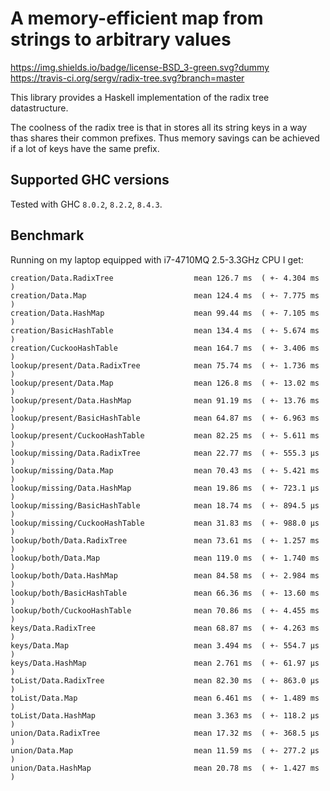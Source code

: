 #+STARTUP: content

* A memory-efficient map from strings to arbitrary values

  [[https://img.shields.io/badge/license-BSD_3-green.svg?dummy]]
  [[https://travis-ci.org/sergv/radix-tree][https://travis-ci.org/sergv/radix-tree.svg?branch=master]]

  This library provides a Haskell implementation of the radix tree
  datastructure.

  The coolness of the radix tree is that in stores all its string keys
  in a way thas shares their common prefixes. Thus memory savings can be
  achieved if a lot of keys have the same prefix.

** Supported GHC versions

Tested with GHC ~8.0.2~, ~8.2.2~, ~8.4.3~.

** Benchmark
   Running on my laptop equipped with i7-4710MQ 2.5-3.3GHz CPU I get:

#+BEGIN_EXAMPLE
creation/Data.RadixTree                  mean 126.7 ms  ( +- 4.304 ms  )
creation/Data.Map                        mean 124.4 ms  ( +- 7.775 ms  )
creation/Data.HashMap                    mean 99.44 ms  ( +- 7.105 ms  )
creation/BasicHashTable                  mean 134.4 ms  ( +- 5.674 ms  )
creation/CuckooHashTable                 mean 164.7 ms  ( +- 3.406 ms  )
lookup/present/Data.RadixTree            mean 75.74 ms  ( +- 1.736 ms  )
lookup/present/Data.Map                  mean 126.8 ms  ( +- 13.02 ms  )
lookup/present/Data.HashMap              mean 91.19 ms  ( +- 13.76 ms  )
lookup/present/BasicHashTable            mean 64.87 ms  ( +- 6.963 ms  )
lookup/present/CuckooHashTable           mean 82.25 ms  ( +- 5.611 ms  )
lookup/missing/Data.RadixTree            mean 22.77 ms  ( +- 555.3 μs  )
lookup/missing/Data.Map                  mean 70.43 ms  ( +- 5.421 ms  )
lookup/missing/Data.HashMap              mean 19.86 ms  ( +- 723.1 μs  )
lookup/missing/BasicHashTable            mean 18.74 ms  ( +- 894.5 μs  )
lookup/missing/CuckooHashTable           mean 31.83 ms  ( +- 988.0 μs  )
lookup/both/Data.RadixTree               mean 73.61 ms  ( +- 1.257 ms  )
lookup/both/Data.Map                     mean 119.0 ms  ( +- 1.740 ms  )
lookup/both/Data.HashMap                 mean 84.58 ms  ( +- 2.984 ms  )
lookup/both/BasicHashTable               mean 66.36 ms  ( +- 13.60 ms  )
lookup/both/CuckooHashTable              mean 70.86 ms  ( +- 4.455 ms  )
keys/Data.RadixTree                      mean 68.87 ms  ( +- 4.263 ms  )
keys/Data.Map                            mean 3.494 ms  ( +- 554.7 μs  )
keys/Data.HashMap                        mean 2.761 ms  ( +- 61.97 μs  )
toList/Data.RadixTree                    mean 82.30 ms  ( +- 863.0 μs  )
toList/Data.Map                          mean 6.461 ms  ( +- 1.489 ms  )
toList/Data.HashMap                      mean 3.363 ms  ( +- 118.2 μs  )
union/Data.RadixTree                     mean 17.32 ms  ( +- 368.5 μs  )
union/Data.Map                           mean 11.59 ms  ( +- 277.2 μs  )
union/Data.HashMap                       mean 20.78 ms  ( +- 1.427 ms  )
#+END_EXAMPLE

